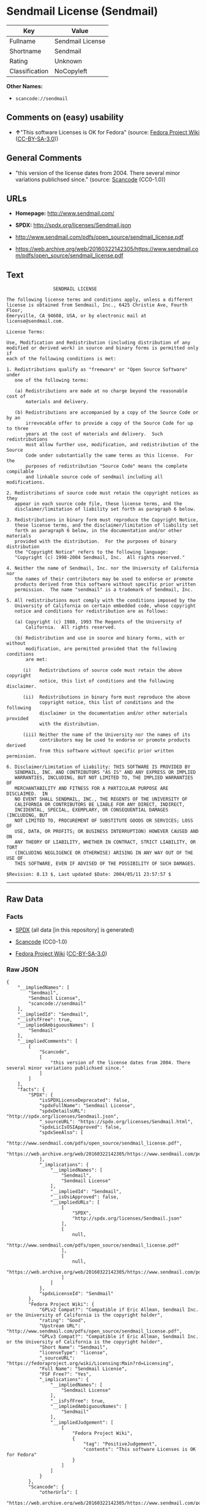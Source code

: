 * Sendmail License (Sendmail)

| Key              | Value              |
|------------------+--------------------|
| Fullname         | Sendmail License   |
| Shortname        | Sendmail           |
| Rating           | Unknown            |
| Classification   | NoCopyleft         |

*Other Names:*

- =scancode://sendmail=

** Comments on (easy) usability

- *↑*"This software Licenses is OK for Fedora" (source:
  [[https://fedoraproject.org/wiki/Licensing:Main?rd=Licensing][Fedora
  Project Wiki]]
  ([[https://creativecommons.org/licenses/by-sa/3.0/legalcode][CC-BY-SA-3.0]]))

** General Comments

- "this version of the license dates from 2004. There several minor
  variations publichsed since." (source:
  [[https://github.com/nexB/scancode-toolkit/blob/develop/src/licensedcode/data/licenses/sendmail.yml][Scancode]]
  (CC0-1.0))

** URLs

- *Homepage:* http://www.sendmail.com/

- *SPDX:* http://spdx.org/licenses/Sendmail.json

- http://www.sendmail.com/pdfs/open_source/sendmail_license.pdf

- https://web.archive.org/web/20160322142305/https://www.sendmail.com/pdfs/open_source/sendmail_license.pdf

** Text

#+BEGIN_EXAMPLE
                   SENDMAIL LICENSE

  The following license terms and conditions apply, unless a different
  license is obtained from Sendmail, Inc., 6425 Christie Ave, Fourth Floor,
  Emeryville, CA 94608, USA, or by electronic mail at license@sendmail.com.

  License Terms:

  Use, Modification and Redistribution (including distribution of any
  modified or derived work) in source and binary forms is permitted only if
  each of the following conditions is met:

  1. Redistributions qualify as "freeware" or "Open Source Software" under
     one of the following terms:

     (a) Redistributions are made at no charge beyond the reasonable cost of
         materials and delivery.

     (b) Redistributions are accompanied by a copy of the Source Code or by an
         irrevocable offer to provide a copy of the Source Code for up to three
         years at the cost of materials and delivery.  Such redistributions
         must allow further use, modification, and redistribution of the Source
         Code under substantially the same terms as this license.  For the
         purposes of redistribution "Source Code" means the complete compilable
         and linkable source code of sendmail including all modifications.

  2. Redistributions of source code must retain the copyright notices as they
     appear in each source code file, these license terms, and the
     disclaimer/limitation of liability set forth as paragraph 6 below.

  3. Redistributions in binary form must reproduce the Copyright Notice,
     these license terms, and the disclaimer/limitation of liability set
     forth as paragraph 6 below, in the documentation and/or other materials
     provided with the distribution.  For the purposes of binary distribution
     the "Copyright Notice" refers to the following language:
     "Copyright (c) 1998-2004 Sendmail, Inc.  All rights reserved."

  4. Neither the name of Sendmail, Inc. nor the University of California nor
     the names of their contributors may be used to endorse or promote
     products derived from this software without specific prior written
     permission.  The name "sendmail" is a trademark of Sendmail, Inc.

  5. All redistributions must comply with the conditions imposed by the
     University of California on certain embedded code, whose copyright
     notice and conditions for redistribution are as follows:

     (a) Copyright (c) 1988, 1993 The Regents of the University of
         California.  All rights reserved.

     (b) Redistribution and use in source and binary forms, with or without
         modification, are permitted provided that the following conditions
         are met:

        (i)   Redistributions of source code must retain the above copyright
              notice, this list of conditions and the following disclaimer.

        (ii)  Redistributions in binary form must reproduce the above
              copyright notice, this list of conditions and the following
              disclaimer in the documentation and/or other materials provided
              with the distribution.

        (iii) Neither the name of the University nor the names of its
              contributors may be used to endorse or promote products derived
              from this software without specific prior written permission.

  6. Disclaimer/Limitation of Liability: THIS SOFTWARE IS PROVIDED BY
     SENDMAIL, INC. AND CONTRIBUTORS "AS IS" AND ANY EXPRESS OR IMPLIED
     WARRANTIES, INCLUDING, BUT NOT LIMITED TO, THE IMPLIED WARRANTIES OF
     MERCHANTABILITY AND FITNESS FOR A PARTICULAR PURPOSE ARE DISCLAIMED.  IN
     NO EVENT SHALL SENDMAIL, INC., THE REGENTS OF THE UNIVERSITY OF
     CALIFORNIA OR CONTRIBUTORS BE LIABLE FOR ANY DIRECT, INDIRECT,
     INCIDENTAL, SPECIAL, EXEMPLARY, OR CONSEQUENTIAL DAMAGES (INCLUDING, BUT
     NOT LIMITED TO, PROCUREMENT OF SUBSTITUTE GOODS OR SERVICES; LOSS OF
     USE, DATA, OR PROFITS; OR BUSINESS INTERRUPTION) HOWEVER CAUSED AND ON
     ANY THEORY OF LIABILITY, WHETHER IN CONTRACT, STRICT LIABILITY, OR TORT
     (INCLUDING NEGLIGENCE OR OTHERWISE) ARISING IN ANY WAY OUT OF THE USE OF
     THIS SOFTWARE, EVEN IF ADVISED OF THE POSSIBILITY OF SUCH DAMAGES.

  $Revision: 8.13 $, Last updated $Date: 2004/05/11 23:57:57 $
#+END_EXAMPLE

--------------

** Raw Data

*** Facts

- [[https://spdx.org/licenses/Sendmail.html][SPDX]] (all data [in this
  repository] is generated)

- [[https://github.com/nexB/scancode-toolkit/blob/develop/src/licensedcode/data/licenses/sendmail.yml][Scancode]]
  (CC0-1.0)

- [[https://fedoraproject.org/wiki/Licensing:Main?rd=Licensing][Fedora
  Project Wiki]]
  ([[https://creativecommons.org/licenses/by-sa/3.0/legalcode][CC-BY-SA-3.0]])

*** Raw JSON

#+BEGIN_EXAMPLE
  {
      "__impliedNames": [
          "Sendmail",
          "Sendmail License",
          "scancode://sendmail"
      ],
      "__impliedId": "Sendmail",
      "__isFsfFree": true,
      "__impliedAmbiguousNames": [
          "Sendmail"
      ],
      "__impliedComments": [
          [
              "Scancode",
              [
                  "this version of the license dates from 2004. There several minor variations publichsed since."
              ]
          ]
      ],
      "facts": {
          "SPDX": {
              "isSPDXLicenseDeprecated": false,
              "spdxFullName": "Sendmail License",
              "spdxDetailsURL": "http://spdx.org/licenses/Sendmail.json",
              "_sourceURL": "https://spdx.org/licenses/Sendmail.html",
              "spdxLicIsOSIApproved": false,
              "spdxSeeAlso": [
                  "http://www.sendmail.com/pdfs/open_source/sendmail_license.pdf",
                  "https://web.archive.org/web/20160322142305/https://www.sendmail.com/pdfs/open_source/sendmail_license.pdf"
              ],
              "_implications": {
                  "__impliedNames": [
                      "Sendmail",
                      "Sendmail License"
                  ],
                  "__impliedId": "Sendmail",
                  "__isOsiApproved": false,
                  "__impliedURLs": [
                      [
                          "SPDX",
                          "http://spdx.org/licenses/Sendmail.json"
                      ],
                      [
                          null,
                          "http://www.sendmail.com/pdfs/open_source/sendmail_license.pdf"
                      ],
                      [
                          null,
                          "https://web.archive.org/web/20160322142305/https://www.sendmail.com/pdfs/open_source/sendmail_license.pdf"
                      ]
                  ]
              },
              "spdxLicenseId": "Sendmail"
          },
          "Fedora Project Wiki": {
              "GPLv2 Compat?": "Compatible if Eric Allman, Sendmail Inc. or the University of California is the copyright holder",
              "rating": "Good",
              "Upstream URL": "http://www.sendmail.com/pdfs/open_source/sendmail_license.pdf",
              "GPLv3 Compat?": "Compatible if Eric Allman, Sendmail Inc. or the University of California is the copyright holder",
              "Short Name": "Sendmail",
              "licenseType": "license",
              "_sourceURL": "https://fedoraproject.org/wiki/Licensing:Main?rd=Licensing",
              "Full Name": "Sendmail License",
              "FSF Free?": "Yes",
              "_implications": {
                  "__impliedNames": [
                      "Sendmail License"
                  ],
                  "__isFsfFree": true,
                  "__impliedAmbiguousNames": [
                      "Sendmail"
                  ],
                  "__impliedJudgement": [
                      [
                          "Fedora Project Wiki",
                          {
                              "tag": "PositiveJudgement",
                              "contents": "This software Licenses is OK for Fedora"
                          }
                      ]
                  ]
              }
          },
          "Scancode": {
              "otherUrls": [
                  "https://web.archive.org/web/20160322142305/https://www.sendmail.com/pdfs/open_source/sendmail_license.pdf"
              ],
              "homepageUrl": "http://www.sendmail.com/",
              "shortName": "Sendmail License",
              "textUrls": null,
              "text": "                 SENDMAIL LICENSE\n\nThe following license terms and conditions apply, unless a different\nlicense is obtained from Sendmail, Inc., 6425 Christie Ave, Fourth Floor,\nEmeryville, CA 94608, USA, or by electronic mail at license@sendmail.com.\n\nLicense Terms:\n\nUse, Modification and Redistribution (including distribution of any\nmodified or derived work) in source and binary forms is permitted only if\neach of the following conditions is met:\n\n1. Redistributions qualify as \"freeware\" or \"Open Source Software\" under\n   one of the following terms:\n\n   (a) Redistributions are made at no charge beyond the reasonable cost of\n       materials and delivery.\n\n   (b) Redistributions are accompanied by a copy of the Source Code or by an\n       irrevocable offer to provide a copy of the Source Code for up to three\n       years at the cost of materials and delivery.  Such redistributions\n       must allow further use, modification, and redistribution of the Source\n       Code under substantially the same terms as this license.  For the\n       purposes of redistribution \"Source Code\" means the complete compilable\n       and linkable source code of sendmail including all modifications.\n\n2. Redistributions of source code must retain the copyright notices as they\n   appear in each source code file, these license terms, and the\n   disclaimer/limitation of liability set forth as paragraph 6 below.\n\n3. Redistributions in binary form must reproduce the Copyright Notice,\n   these license terms, and the disclaimer/limitation of liability set\n   forth as paragraph 6 below, in the documentation and/or other materials\n   provided with the distribution.  For the purposes of binary distribution\n   the \"Copyright Notice\" refers to the following language:\n   \"Copyright (c) 1998-2004 Sendmail, Inc.  All rights reserved.\"\n\n4. Neither the name of Sendmail, Inc. nor the University of California nor\n   the names of their contributors may be used to endorse or promote\n   products derived from this software without specific prior written\n   permission.  The name \"sendmail\" is a trademark of Sendmail, Inc.\n\n5. All redistributions must comply with the conditions imposed by the\n   University of California on certain embedded code, whose copyright\n   notice and conditions for redistribution are as follows:\n\n   (a) Copyright (c) 1988, 1993 The Regents of the University of\n       California.  All rights reserved.\n\n   (b) Redistribution and use in source and binary forms, with or without\n       modification, are permitted provided that the following conditions\n       are met:\n\n      (i)   Redistributions of source code must retain the above copyright\n            notice, this list of conditions and the following disclaimer.\n\n      (ii)  Redistributions in binary form must reproduce the above\n            copyright notice, this list of conditions and the following\n            disclaimer in the documentation and/or other materials provided\n            with the distribution.\n\n      (iii) Neither the name of the University nor the names of its\n            contributors may be used to endorse or promote products derived\n            from this software without specific prior written permission.\n\n6. Disclaimer/Limitation of Liability: THIS SOFTWARE IS PROVIDED BY\n   SENDMAIL, INC. AND CONTRIBUTORS \"AS IS\" AND ANY EXPRESS OR IMPLIED\n   WARRANTIES, INCLUDING, BUT NOT LIMITED TO, THE IMPLIED WARRANTIES OF\n   MERCHANTABILITY AND FITNESS FOR A PARTICULAR PURPOSE ARE DISCLAIMED.  IN\n   NO EVENT SHALL SENDMAIL, INC., THE REGENTS OF THE UNIVERSITY OF\n   CALIFORNIA OR CONTRIBUTORS BE LIABLE FOR ANY DIRECT, INDIRECT,\n   INCIDENTAL, SPECIAL, EXEMPLARY, OR CONSEQUENTIAL DAMAGES (INCLUDING, BUT\n   NOT LIMITED TO, PROCUREMENT OF SUBSTITUTE GOODS OR SERVICES; LOSS OF\n   USE, DATA, OR PROFITS; OR BUSINESS INTERRUPTION) HOWEVER CAUSED AND ON\n   ANY THEORY OF LIABILITY, WHETHER IN CONTRACT, STRICT LIABILITY, OR TORT\n   (INCLUDING NEGLIGENCE OR OTHERWISE) ARISING IN ANY WAY OUT OF THE USE OF\n   THIS SOFTWARE, EVEN IF ADVISED OF THE POSSIBILITY OF SUCH DAMAGES.\n\n$Revision: 8.13 $, Last updated $Date: 2004/05/11 23:57:57 $",
              "category": "Permissive",
              "osiUrl": null,
              "owner": "Sendmail",
              "_sourceURL": "https://github.com/nexB/scancode-toolkit/blob/develop/src/licensedcode/data/licenses/sendmail.yml",
              "key": "sendmail",
              "name": "Sendmail License",
              "spdxId": "Sendmail",
              "notes": "this version of the license dates from 2004. There several minor variations publichsed since.",
              "_implications": {
                  "__impliedNames": [
                      "scancode://sendmail",
                      "Sendmail License",
                      "Sendmail"
                  ],
                  "__impliedId": "Sendmail",
                  "__impliedComments": [
                      [
                          "Scancode",
                          [
                              "this version of the license dates from 2004. There several minor variations publichsed since."
                          ]
                      ]
                  ],
                  "__impliedCopyleft": [
                      [
                          "Scancode",
                          "NoCopyleft"
                      ]
                  ],
                  "__calculatedCopyleft": "NoCopyleft",
                  "__impliedText": "                 SENDMAIL LICENSE\n\nThe following license terms and conditions apply, unless a different\nlicense is obtained from Sendmail, Inc., 6425 Christie Ave, Fourth Floor,\nEmeryville, CA 94608, USA, or by electronic mail at license@sendmail.com.\n\nLicense Terms:\n\nUse, Modification and Redistribution (including distribution of any\nmodified or derived work) in source and binary forms is permitted only if\neach of the following conditions is met:\n\n1. Redistributions qualify as \"freeware\" or \"Open Source Software\" under\n   one of the following terms:\n\n   (a) Redistributions are made at no charge beyond the reasonable cost of\n       materials and delivery.\n\n   (b) Redistributions are accompanied by a copy of the Source Code or by an\n       irrevocable offer to provide a copy of the Source Code for up to three\n       years at the cost of materials and delivery.  Such redistributions\n       must allow further use, modification, and redistribution of the Source\n       Code under substantially the same terms as this license.  For the\n       purposes of redistribution \"Source Code\" means the complete compilable\n       and linkable source code of sendmail including all modifications.\n\n2. Redistributions of source code must retain the copyright notices as they\n   appear in each source code file, these license terms, and the\n   disclaimer/limitation of liability set forth as paragraph 6 below.\n\n3. Redistributions in binary form must reproduce the Copyright Notice,\n   these license terms, and the disclaimer/limitation of liability set\n   forth as paragraph 6 below, in the documentation and/or other materials\n   provided with the distribution.  For the purposes of binary distribution\n   the \"Copyright Notice\" refers to the following language:\n   \"Copyright (c) 1998-2004 Sendmail, Inc.  All rights reserved.\"\n\n4. Neither the name of Sendmail, Inc. nor the University of California nor\n   the names of their contributors may be used to endorse or promote\n   products derived from this software without specific prior written\n   permission.  The name \"sendmail\" is a trademark of Sendmail, Inc.\n\n5. All redistributions must comply with the conditions imposed by the\n   University of California on certain embedded code, whose copyright\n   notice and conditions for redistribution are as follows:\n\n   (a) Copyright (c) 1988, 1993 The Regents of the University of\n       California.  All rights reserved.\n\n   (b) Redistribution and use in source and binary forms, with or without\n       modification, are permitted provided that the following conditions\n       are met:\n\n      (i)   Redistributions of source code must retain the above copyright\n            notice, this list of conditions and the following disclaimer.\n\n      (ii)  Redistributions in binary form must reproduce the above\n            copyright notice, this list of conditions and the following\n            disclaimer in the documentation and/or other materials provided\n            with the distribution.\n\n      (iii) Neither the name of the University nor the names of its\n            contributors may be used to endorse or promote products derived\n            from this software without specific prior written permission.\n\n6. Disclaimer/Limitation of Liability: THIS SOFTWARE IS PROVIDED BY\n   SENDMAIL, INC. AND CONTRIBUTORS \"AS IS\" AND ANY EXPRESS OR IMPLIED\n   WARRANTIES, INCLUDING, BUT NOT LIMITED TO, THE IMPLIED WARRANTIES OF\n   MERCHANTABILITY AND FITNESS FOR A PARTICULAR PURPOSE ARE DISCLAIMED.  IN\n   NO EVENT SHALL SENDMAIL, INC., THE REGENTS OF THE UNIVERSITY OF\n   CALIFORNIA OR CONTRIBUTORS BE LIABLE FOR ANY DIRECT, INDIRECT,\n   INCIDENTAL, SPECIAL, EXEMPLARY, OR CONSEQUENTIAL DAMAGES (INCLUDING, BUT\n   NOT LIMITED TO, PROCUREMENT OF SUBSTITUTE GOODS OR SERVICES; LOSS OF\n   USE, DATA, OR PROFITS; OR BUSINESS INTERRUPTION) HOWEVER CAUSED AND ON\n   ANY THEORY OF LIABILITY, WHETHER IN CONTRACT, STRICT LIABILITY, OR TORT\n   (INCLUDING NEGLIGENCE OR OTHERWISE) ARISING IN ANY WAY OUT OF THE USE OF\n   THIS SOFTWARE, EVEN IF ADVISED OF THE POSSIBILITY OF SUCH DAMAGES.\n\n$Revision: 8.13 $, Last updated $Date: 2004/05/11 23:57:57 $",
                  "__impliedURLs": [
                      [
                          "Homepage",
                          "http://www.sendmail.com/"
                      ],
                      [
                          null,
                          "https://web.archive.org/web/20160322142305/https://www.sendmail.com/pdfs/open_source/sendmail_license.pdf"
                      ]
                  ]
              }
          }
      },
      "__impliedJudgement": [
          [
              "Fedora Project Wiki",
              {
                  "tag": "PositiveJudgement",
                  "contents": "This software Licenses is OK for Fedora"
              }
          ]
      ],
      "__impliedCopyleft": [
          [
              "Scancode",
              "NoCopyleft"
          ]
      ],
      "__calculatedCopyleft": "NoCopyleft",
      "__isOsiApproved": false,
      "__impliedText": "                 SENDMAIL LICENSE\n\nThe following license terms and conditions apply, unless a different\nlicense is obtained from Sendmail, Inc., 6425 Christie Ave, Fourth Floor,\nEmeryville, CA 94608, USA, or by electronic mail at license@sendmail.com.\n\nLicense Terms:\n\nUse, Modification and Redistribution (including distribution of any\nmodified or derived work) in source and binary forms is permitted only if\neach of the following conditions is met:\n\n1. Redistributions qualify as \"freeware\" or \"Open Source Software\" under\n   one of the following terms:\n\n   (a) Redistributions are made at no charge beyond the reasonable cost of\n       materials and delivery.\n\n   (b) Redistributions are accompanied by a copy of the Source Code or by an\n       irrevocable offer to provide a copy of the Source Code for up to three\n       years at the cost of materials and delivery.  Such redistributions\n       must allow further use, modification, and redistribution of the Source\n       Code under substantially the same terms as this license.  For the\n       purposes of redistribution \"Source Code\" means the complete compilable\n       and linkable source code of sendmail including all modifications.\n\n2. Redistributions of source code must retain the copyright notices as they\n   appear in each source code file, these license terms, and the\n   disclaimer/limitation of liability set forth as paragraph 6 below.\n\n3. Redistributions in binary form must reproduce the Copyright Notice,\n   these license terms, and the disclaimer/limitation of liability set\n   forth as paragraph 6 below, in the documentation and/or other materials\n   provided with the distribution.  For the purposes of binary distribution\n   the \"Copyright Notice\" refers to the following language:\n   \"Copyright (c) 1998-2004 Sendmail, Inc.  All rights reserved.\"\n\n4. Neither the name of Sendmail, Inc. nor the University of California nor\n   the names of their contributors may be used to endorse or promote\n   products derived from this software without specific prior written\n   permission.  The name \"sendmail\" is a trademark of Sendmail, Inc.\n\n5. All redistributions must comply with the conditions imposed by the\n   University of California on certain embedded code, whose copyright\n   notice and conditions for redistribution are as follows:\n\n   (a) Copyright (c) 1988, 1993 The Regents of the University of\n       California.  All rights reserved.\n\n   (b) Redistribution and use in source and binary forms, with or without\n       modification, are permitted provided that the following conditions\n       are met:\n\n      (i)   Redistributions of source code must retain the above copyright\n            notice, this list of conditions and the following disclaimer.\n\n      (ii)  Redistributions in binary form must reproduce the above\n            copyright notice, this list of conditions and the following\n            disclaimer in the documentation and/or other materials provided\n            with the distribution.\n\n      (iii) Neither the name of the University nor the names of its\n            contributors may be used to endorse or promote products derived\n            from this software without specific prior written permission.\n\n6. Disclaimer/Limitation of Liability: THIS SOFTWARE IS PROVIDED BY\n   SENDMAIL, INC. AND CONTRIBUTORS \"AS IS\" AND ANY EXPRESS OR IMPLIED\n   WARRANTIES, INCLUDING, BUT NOT LIMITED TO, THE IMPLIED WARRANTIES OF\n   MERCHANTABILITY AND FITNESS FOR A PARTICULAR PURPOSE ARE DISCLAIMED.  IN\n   NO EVENT SHALL SENDMAIL, INC., THE REGENTS OF THE UNIVERSITY OF\n   CALIFORNIA OR CONTRIBUTORS BE LIABLE FOR ANY DIRECT, INDIRECT,\n   INCIDENTAL, SPECIAL, EXEMPLARY, OR CONSEQUENTIAL DAMAGES (INCLUDING, BUT\n   NOT LIMITED TO, PROCUREMENT OF SUBSTITUTE GOODS OR SERVICES; LOSS OF\n   USE, DATA, OR PROFITS; OR BUSINESS INTERRUPTION) HOWEVER CAUSED AND ON\n   ANY THEORY OF LIABILITY, WHETHER IN CONTRACT, STRICT LIABILITY, OR TORT\n   (INCLUDING NEGLIGENCE OR OTHERWISE) ARISING IN ANY WAY OUT OF THE USE OF\n   THIS SOFTWARE, EVEN IF ADVISED OF THE POSSIBILITY OF SUCH DAMAGES.\n\n$Revision: 8.13 $, Last updated $Date: 2004/05/11 23:57:57 $",
      "__impliedURLs": [
          [
              "SPDX",
              "http://spdx.org/licenses/Sendmail.json"
          ],
          [
              null,
              "http://www.sendmail.com/pdfs/open_source/sendmail_license.pdf"
          ],
          [
              null,
              "https://web.archive.org/web/20160322142305/https://www.sendmail.com/pdfs/open_source/sendmail_license.pdf"
          ],
          [
              "Homepage",
              "http://www.sendmail.com/"
          ]
      ]
  }
#+END_EXAMPLE

*** Dot Cluster Graph

[[../dot/Sendmail.svg]]